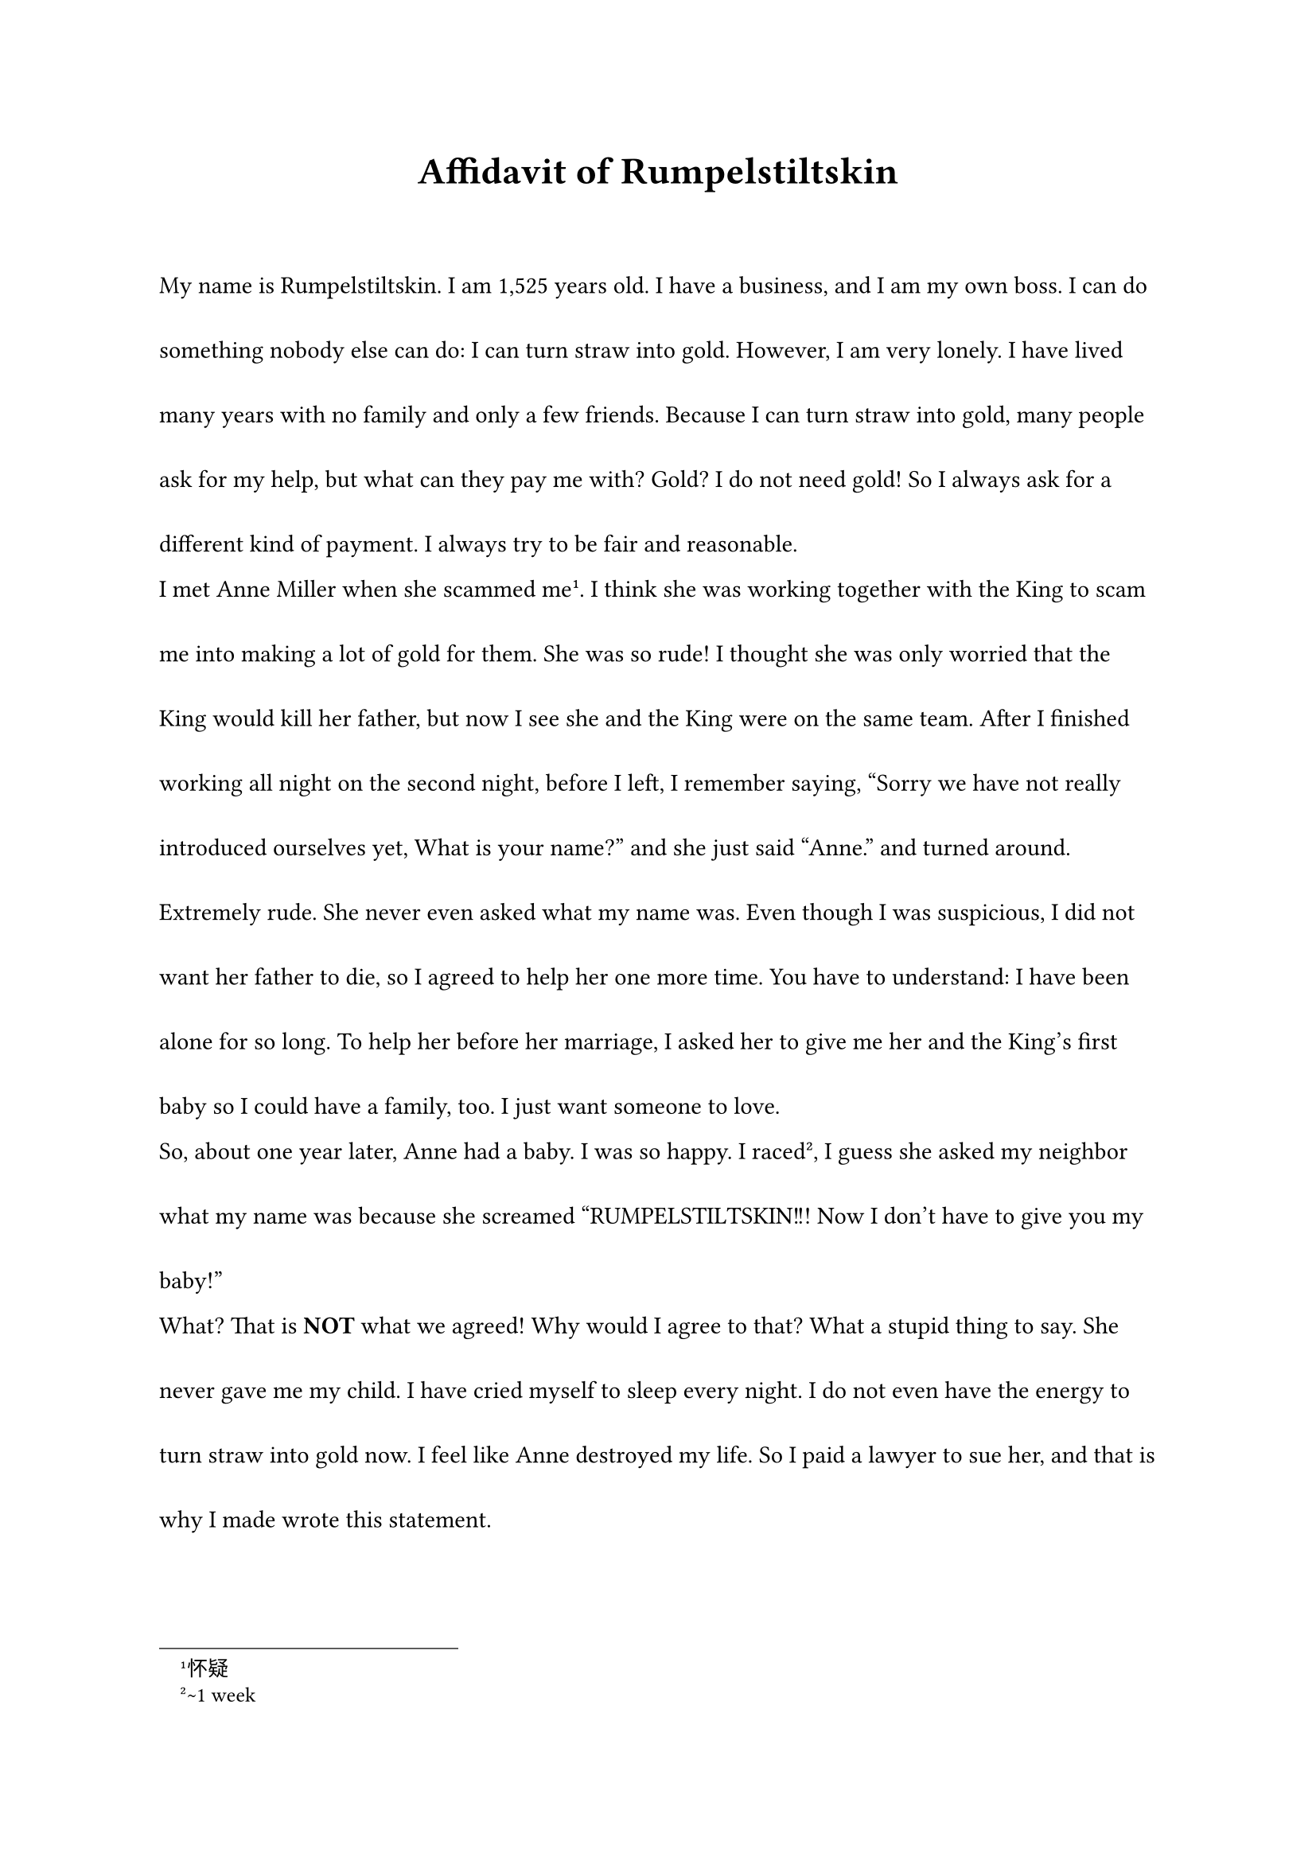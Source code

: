 #set page(
  paper:"a4",
  margin:1in,
)

#set par(leading:2em)

#set document(title:[Affidavit of Rumpelstiltskin])
#align(center, text(17pt)[*Affidavit of Rumpelstiltskin*])
#v(2em)

#show raw: it => stack(dir: ttb, ..it.lines)
#show raw.line: it => {
  box(
    width: 100%,
    height: 1.75em,
    inset: 0.25em,
    fill: if calc.rem(it.number, 2) == 0 { luma(90%) } else { white },
    align(horizon, stack(
      dir: ltr,
      box(width: 15pt)[#it.number],
      it.body,
    ))
  )
}

My name is Rumpelstiltskin. I am 1,525 years old. I have a business, and I am my own boss. I can do something nobody else can do: I can turn straw into gold. However, I am very lonely. I have lived many years with no family and only a few friends. Because I can turn straw into gold, many people ask for my help, but what can they pay me with? Gold? I do not need gold! So I always ask for a different kind of payment. I always try to be fair and reasonable. 

I met Anne Miller when she scammed me #footnote[怀疑]. I think she was working together with the King to scam me into making a lot of gold for them. She was so rude! I thought she was only worried that the King would kill her father, but now I see she and the King were on the same team. After I finished working all night on the second night, before I left, I remember saying, "Sorry we have not really introduced ourselves yet, What is your name?" and she just said "Anne." and turned around. Extremely rude. She never even asked what my name was. Even though I was suspicious, I did not want her father to die, so I agreed to help her one more time. You have to understand: I have been alone for so long. To help her before her marriage, I asked her to give me her and the King's first baby so I could have a family, too. I just want someone to love. 

So, about one year later, Anne had a baby. I was so happy. I raced #footnote[\~1 week], I guess she asked my neighbor what my name was because she screamed "RUMPELSTILTSKIN!!! Now I don't have to give you my baby!" 

What? That is *NOT* what we agreed! Why would I agree to that? What a stupid thing to say. She never gave me my child. I have cried myself to sleep every night. I do not even have the energy to turn straw into gold now. I feel like Anne destroyed my life. So I paid a lawyer to sue her, and that is why I made wrote this statement. 


